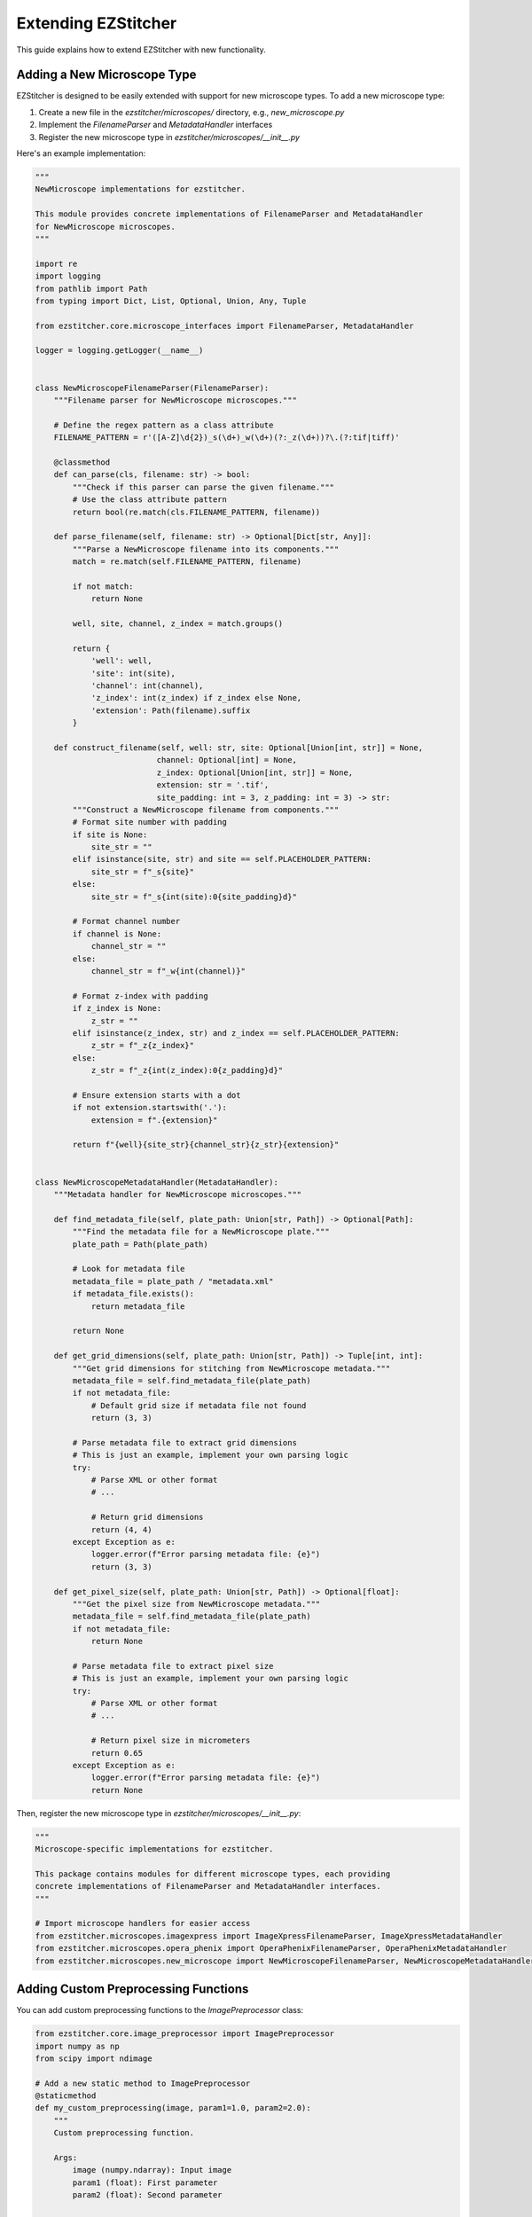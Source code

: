 Extending EZStitcher
==================

This guide explains how to extend EZStitcher with new functionality.

Adding a New Microscope Type
-------------------------

EZStitcher is designed to be easily extended with support for new microscope types. To add a new microscope type:

1. Create a new file in the `ezstitcher/microscopes/` directory, e.g., `new_microscope.py`
2. Implement the `FilenameParser` and `MetadataHandler` interfaces
3. Register the new microscope type in `ezstitcher/microscopes/__init__.py`

Here's an example implementation:

.. code-block:: python

    """
    NewMicroscope implementations for ezstitcher.

    This module provides concrete implementations of FilenameParser and MetadataHandler
    for NewMicroscope microscopes.
    """

    import re
    import logging
    from pathlib import Path
    from typing import Dict, List, Optional, Union, Any, Tuple

    from ezstitcher.core.microscope_interfaces import FilenameParser, MetadataHandler

    logger = logging.getLogger(__name__)


    class NewMicroscopeFilenameParser(FilenameParser):
        """Filename parser for NewMicroscope microscopes."""

        # Define the regex pattern as a class attribute
        FILENAME_PATTERN = r'([A-Z]\d{2})_s(\d+)_w(\d+)(?:_z(\d+))?\.(?:tif|tiff)'

        @classmethod
        def can_parse(cls, filename: str) -> bool:
            """Check if this parser can parse the given filename."""
            # Use the class attribute pattern
            return bool(re.match(cls.FILENAME_PATTERN, filename))

        def parse_filename(self, filename: str) -> Optional[Dict[str, Any]]:
            """Parse a NewMicroscope filename into its components."""
            match = re.match(self.FILENAME_PATTERN, filename)

            if not match:
                return None

            well, site, channel, z_index = match.groups()

            return {
                'well': well,
                'site': int(site),
                'channel': int(channel),
                'z_index': int(z_index) if z_index else None,
                'extension': Path(filename).suffix
            }

        def construct_filename(self, well: str, site: Optional[Union[int, str]] = None,
                              channel: Optional[int] = None,
                              z_index: Optional[Union[int, str]] = None,
                              extension: str = '.tif',
                              site_padding: int = 3, z_padding: int = 3) -> str:
            """Construct a NewMicroscope filename from components."""
            # Format site number with padding
            if site is None:
                site_str = ""
            elif isinstance(site, str) and site == self.PLACEHOLDER_PATTERN:
                site_str = f"_s{site}"
            else:
                site_str = f"_s{int(site):0{site_padding}d}"

            # Format channel number
            if channel is None:
                channel_str = ""
            else:
                channel_str = f"_w{int(channel)}"

            # Format z-index with padding
            if z_index is None:
                z_str = ""
            elif isinstance(z_index, str) and z_index == self.PLACEHOLDER_PATTERN:
                z_str = f"_z{z_index}"
            else:
                z_str = f"_z{int(z_index):0{z_padding}d}"

            # Ensure extension starts with a dot
            if not extension.startswith('.'):
                extension = f".{extension}"

            return f"{well}{site_str}{channel_str}{z_str}{extension}"


    class NewMicroscopeMetadataHandler(MetadataHandler):
        """Metadata handler for NewMicroscope microscopes."""

        def find_metadata_file(self, plate_path: Union[str, Path]) -> Optional[Path]:
            """Find the metadata file for a NewMicroscope plate."""
            plate_path = Path(plate_path)

            # Look for metadata file
            metadata_file = plate_path / "metadata.xml"
            if metadata_file.exists():
                return metadata_file

            return None

        def get_grid_dimensions(self, plate_path: Union[str, Path]) -> Tuple[int, int]:
            """Get grid dimensions for stitching from NewMicroscope metadata."""
            metadata_file = self.find_metadata_file(plate_path)
            if not metadata_file:
                # Default grid size if metadata file not found
                return (3, 3)

            # Parse metadata file to extract grid dimensions
            # This is just an example, implement your own parsing logic
            try:
                # Parse XML or other format
                # ...

                # Return grid dimensions
                return (4, 4)
            except Exception as e:
                logger.error(f"Error parsing metadata file: {e}")
                return (3, 3)

        def get_pixel_size(self, plate_path: Union[str, Path]) -> Optional[float]:
            """Get the pixel size from NewMicroscope metadata."""
            metadata_file = self.find_metadata_file(plate_path)
            if not metadata_file:
                return None

            # Parse metadata file to extract pixel size
            # This is just an example, implement your own parsing logic
            try:
                # Parse XML or other format
                # ...

                # Return pixel size in micrometers
                return 0.65
            except Exception as e:
                logger.error(f"Error parsing metadata file: {e}")
                return None

Then, register the new microscope type in `ezstitcher/microscopes/__init__.py`:

.. code-block:: python

    """
    Microscope-specific implementations for ezstitcher.

    This package contains modules for different microscope types, each providing
    concrete implementations of FilenameParser and MetadataHandler interfaces.
    """

    # Import microscope handlers for easier access
    from ezstitcher.microscopes.imagexpress import ImageXpressFilenameParser, ImageXpressMetadataHandler
    from ezstitcher.microscopes.opera_phenix import OperaPhenixFilenameParser, OperaPhenixMetadataHandler
    from ezstitcher.microscopes.new_microscope import NewMicroscopeFilenameParser, NewMicroscopeMetadataHandler

Adding Custom Preprocessing Functions
---------------------------------

You can add custom preprocessing functions to the `ImagePreprocessor` class:

.. code-block:: python

    from ezstitcher.core.image_preprocessor import ImagePreprocessor
    import numpy as np
    from scipy import ndimage

    # Add a new static method to ImagePreprocessor
    @staticmethod
    def my_custom_preprocessing(image, param1=1.0, param2=2.0):
        """
        Custom preprocessing function.

        Args:
            image (numpy.ndarray): Input image
            param1 (float): First parameter
            param2 (float): Second parameter

        Returns:
            numpy.ndarray: Processed image
        """
        # Implement your custom preprocessing logic here
        processed = image.copy()

        # Example: Apply some processing
        processed = ndimage.gaussian_filter(processed, sigma=param1)
        processed = np.clip(processed * param2, 0, 65535).astype(np.uint16)

        return processed

    # Add the method to the ImagePreprocessor class
    ImagePreprocessor.my_custom_preprocessing = my_custom_preprocessing

    # Use the custom preprocessing function
    from ezstitcher.core.config import PipelineConfig
    from ezstitcher.core.processing_pipeline import PipelineOrchestrator

    # Example 1: Using a dictionary mapping channels to functions
    config = PipelineConfig(
        reference_channels=["1", "2"],
        reference_processing={
            "1": lambda img: ImagePreprocessor.my_custom_preprocessing(img, param1=2.0, param2=1.5),
            "2": ImagePreprocessor.equalize_histogram
        }
    )

    # Example 2: Using a single function for all channels
    config = PipelineConfig(
        reference_channels=["1", "2"],
        reference_processing=ImagePreprocessor.my_custom_preprocessing
    )

    # Example 3: Using a list of functions to apply in sequence
    config = PipelineConfig(
        reference_channels=["1"],
        reference_processing=[
            ImagePreprocessor.background_subtract,
            lambda img: ImagePreprocessor.my_custom_preprocessing(img, param1=2.0, param2=1.5)
        ]
    )

    pipeline = PipelineOrchestrator(config)
    pipeline.run("path/to/plate_folder")

Adding Custom Focus Detection Methods
---------------------------------

You can add custom focus detection methods to the `FocusAnalyzer` class. The FocusAnalyzer currently supports the following methods:

- `normalized_variance`: Measures the variance of pixel intensities
- `laplacian_energy`: Uses the Laplacian operator to detect edges
- `tenengrad_variance`: Based on gradient magnitude
- `adaptive_fft_focus`: Uses frequency domain analysis
- `combined_focus_measure`: Combines multiple methods with weights

Here's how to add a new focus detection method:

.. code-block:: python

    from ezstitcher.core.focus_analyzer import FocusAnalyzer
    import numpy as np
    from scipy import ndimage

    # Add a new method to FocusAnalyzer
    def gradient_magnitude_variance(self, image):
        """
        Calculate gradient magnitude variance as a focus measure.

        Args:
            image (numpy.ndarray): Input grayscale image

        Returns:
            float: Focus quality score
        """
        grad_x = ndimage.sobel(image, axis=0)
        grad_y = ndimage.sobel(image, axis=1)
        magnitude = np.sqrt(grad_x**2 + grad_y**2)
        return np.var(magnitude)

    # Add the method to the FocusAnalyzer class
    FocusAnalyzer.gradient_magnitude_variance = gradient_magnitude_variance

    # Update the _get_focus_function method to include the new method
    original_get_focus_function = FocusAnalyzer._get_focus_function

    def new_get_focus_function(self, method):
        """
        Get the appropriate focus measure function based on method name.

        Args:
            method (str): Focus detection method name

        Returns:
            callable: The focus measure function

        Raises:
            ValueError: If the method is unknown
        """
        if method == 'gradient_magnitude':
            return self.gradient_magnitude_variance
        else:
            return original_get_focus_function(self, method)

    # Replace the original method
    FocusAnalyzer._get_focus_function = new_get_focus_function

    # Use the custom focus detection method
    from ezstitcher.core.config import PipelineConfig, FocusAnalyzerConfig
    from ezstitcher.core.processing_pipeline import PipelineOrchestrator

    # Example 1: Using a single focus method
    config = PipelineConfig(
        reference_channels=["1"],
        reference_flatten="max_projection",
        stitch_flatten="best_focus",
        focus_config=FocusAnalyzerConfig(
            method="gradient_magnitude"
        )
    )

    # Example 2: Using a combined focus method with custom weights
    config = PipelineConfig(
        reference_channels=["1"],
        reference_flatten="max_projection",
        stitch_flatten="best_focus",
        focus_config=FocusAnalyzerConfig(
            method="combined",
            weights={
                'nvar': 0.3,
                'lap': 0.3,
                'ten': 0.2,
                'fft': 0.2
            }
        )
    )

    # Example 3: Using a focus method with a region of interest
    config = PipelineConfig(
        reference_channels=["1"],
        reference_flatten="max_projection",
        stitch_flatten="best_focus",
        focus_config=FocusAnalyzerConfig(
            method="gradient_magnitude",
            roi=(100, 100, 200, 200)  # (x, y, width, height)
        )
    )

    pipeline = PipelineOrchestrator(config)
    pipeline.run("path/to/plate_folder")

Creating a Custom Pipeline
-----------------------

You can create a custom pipeline by subclassing `PipelineOrchestrator`. The PipelineOrchestrator provides a flexible framework for processing microscopy images, with the key method `process_patterns_with_variable_components` that handles pattern detection and processing.

.. code-block:: python

    from ezstitcher.core.processing_pipeline import PipelineOrchestrator
    from ezstitcher.core.config import PipelineConfig
    from pathlib import Path

    class CustomPipeline(PipelineOrchestrator):
        """Custom pipeline with additional functionality."""

        def __init__(self, config=None):
            """Initialize with configuration."""
            super().__init__(config or PipelineConfig())
            # Add custom initialization here

        def run(self, plate_folder):
            """Process a plate through the custom pipeline."""
            plate_path = Path(plate_folder)

            # Add custom pre-processing steps
            self._custom_preprocessing(plate_path)

            # Call the parent implementation
            result = super().run(plate_folder)

            # Add custom post-processing steps
            self._custom_postprocessing(plate_path)

            return result

        def _custom_preprocessing(self, plate_path):
            """Custom preprocessing step."""
            # Implement your custom preprocessing logic here
            print(f"Custom preprocessing for {plate_path}")

        def _custom_postprocessing(self, plate_path):
            """Custom postprocessing step."""
            # Implement your custom postprocessing logic here
            print(f"Custom postprocessing for {plate_path}")

        def process_custom_patterns(self, well, dirs):
            """Process custom patterns for a well."""
            # Use the process_patterns_with_variable_components method
            # to process patterns with custom logic
            return self.process_patterns_with_variable_components(
                input_dir=dirs['input'],
                output_dir=dirs['processed'],
                well_filter=[well],
                variable_components=['site', 'channel'],
                group_by='z_index',
                processing_funcs=self._custom_processing_function
            )

        def _custom_processing_function(self, images, **kwargs):
            """Custom processing function for image stacks."""
            # Implement your custom processing logic here
            # This function will be called with a list of images
            # and should return a processed list of images
            return [self.image_preprocessor.normalize(img) for img in images]

    # Use the custom pipeline
    custom_pipeline = CustomPipeline()
    custom_pipeline.run("path/to/plate_folder")

    # Example with custom configuration
    config = PipelineConfig(
        reference_channels=["1", "2"],
        reference_flatten="max_projection",
        stitch_flatten="best_focus",
        cleanup_processed=False,  # Keep processed files
        cleanup_post_processed=False,  # Keep post-processed files
        num_workers=1  # Use single-threaded processing
    )
    custom_pipeline = CustomPipeline(config)
    custom_pipeline.run("path/to/plate_folder")
